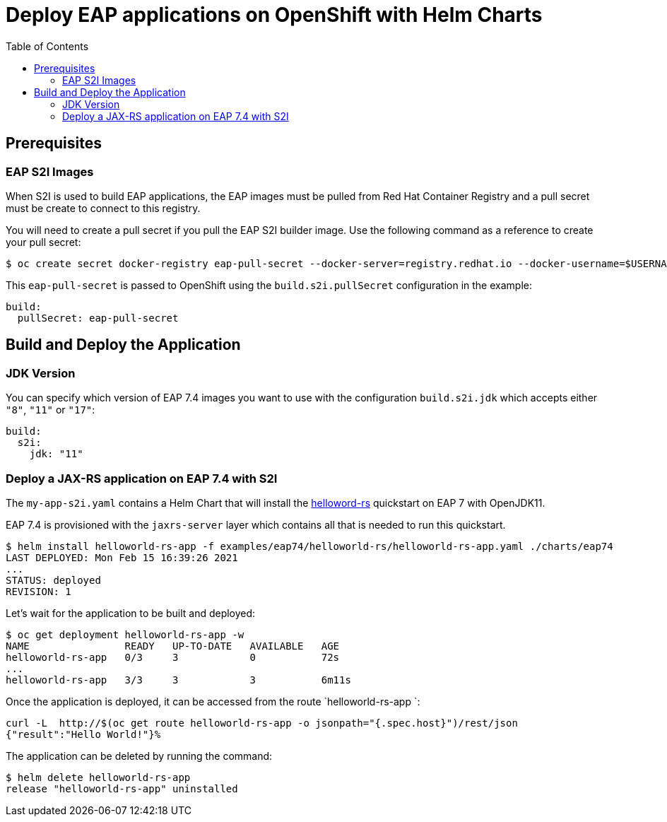 # Deploy EAP applications on OpenShift with Helm Charts
:toc:               left
:icons:             font
:idprefix:
:idseparator:       -
:keywords:          openshift,eap,helm

## Prerequisites

### EAP S2I Images

When S2I is used to build EAP applications, the EAP images must be pulled from Red Hat Container Registry and a pull secret must be create to connect to this registry.

You will need to create a pull secret if you pull the EAP S2I builder image. Use the following command as a reference to create your pull secret:

[source,options="nowrap"]
----
$ oc create secret docker-registry eap-pull-secret --docker-server=registry.redhat.io --docker-username=$USERNAME --docker-password=$PASSWORD --docker-email=$EMAIL
----

This `eap-pull-secret` is passed to OpenShift using the `build.s2i.pullSecret` configuration in the example:

[source,yaml,options="nowrap"]
----
build:
  pullSecret: eap-pull-secret
----


## Build and Deploy the Application

### JDK Version

You can specify which version of EAP 7.4 images you want to use with the configuration `build.s2i.jdk` which accepts either `"8"`, `"11"` or `"17"`:

[source,yaml,options="nowrap"]
----
build:
  s2i:
    jdk: "11"
----

### Deploy a JAX-RS application on EAP 7.4 with S2I

The `my-app-s2i.yaml` contains a Helm Chart that will install the https://github.com/jboss-developer/jboss-eap-quickstarts.git[helloword-rs] quickstart on EAP 7 with OpenJDK11.

EAP 7.4 is provisioned with the `jaxrs-server` layer which contains all that is needed to run this quickstart.

[source,options="nowrap"]
----
$ helm install helloworld-rs-app -f examples/eap74/helloworld-rs/helloworld-rs-app.yaml ./charts/eap74
LAST DEPLOYED: Mon Feb 15 16:39:26 2021
...
STATUS: deployed
REVISION: 1
----

Let's wait for the application to be built and deployed:

[source,options="nowrap"]
----
$ oc get deployment helloworld-rs-app -w
NAME                READY   UP-TO-DATE   AVAILABLE   AGE
helloworld-rs-app   0/3     3            0           72s
...
helloworld-rs-app   3/3     3            3           6m11s
----

Once the application is deployed, it can be accessed from the route `helloworld-rs-app `:

[source,options="nowrap"]
----
curl -L  http://$(oc get route helloworld-rs-app -o jsonpath="{.spec.host}")/rest/json
{"result":"Hello World!"}%
----

The application can be deleted by running the command:

[source,options="nowrap"]
----
$ helm delete helloworld-rs-app
release "helloworld-rs-app" uninstalled
----


